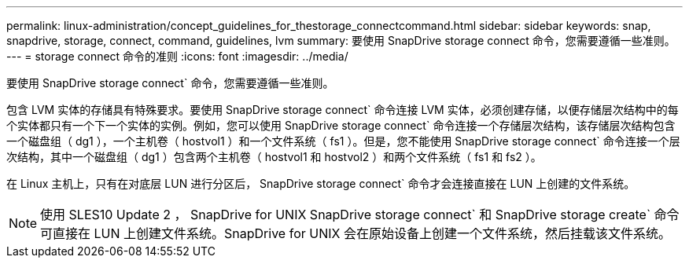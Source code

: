 ---
permalink: linux-administration/concept_guidelines_for_thestorage_connectcommand.html 
sidebar: sidebar 
keywords: snap, snapdrive, storage, connect, command, guidelines, lvm 
summary: 要使用 SnapDrive storage connect 命令，您需要遵循一些准则。 
---
= storage connect 命令的准则
:icons: font
:imagesdir: ../media/


[role="lead"]
要使用 SnapDrive storage connect` 命令，您需要遵循一些准则。

包含 LVM 实体的存储具有特殊要求。要使用 SnapDrive storage connect` 命令连接 LVM 实体，必须创建存储，以便存储层次结构中的每个实体都只有一个下一个实体的实例。例如，您可以使用 SnapDrive storage connect` 命令连接一个存储层次结构，该存储层次结构包含一个磁盘组（ dg1 ），一个主机卷（ hostvol1 ）和一个文件系统（ fs1 ）。但是，您不能使用 SnapDrive storage connect` 命令连接一个层次结构，其中一个磁盘组（ dg1 ）包含两个主机卷（ hostvol1 和 hostvol2 ）和两个文件系统（ fs1 和 fs2 ）。

在 Linux 主机上，只有在对底层 LUN 进行分区后， SnapDrive storage connect` 命令才会连接直接在 LUN 上创建的文件系统。


NOTE: 使用 SLES10 Update 2 ， SnapDrive for UNIX SnapDrive storage connect` 和 SnapDrive storage create` 命令可直接在 LUN 上创建文件系统。SnapDrive for UNIX 会在原始设备上创建一个文件系统，然后挂载该文件系统。
